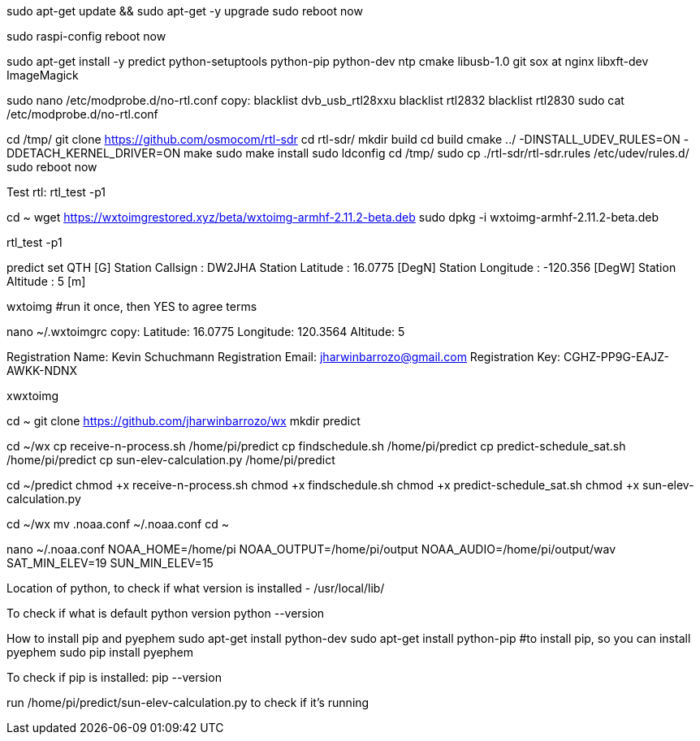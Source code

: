 sudo apt-get update && sudo apt-get -y upgrade
sudo reboot now

sudo raspi-config
reboot now

sudo apt-get install -y predict python-setuptools python-pip python-dev ntp cmake libusb-1.0 git sox at nginx libxft-dev ImageMagick

sudo nano /etc/modprobe.d/no-rtl.conf
copy:
blacklist dvb_usb_rtl28xxu
blacklist rtl2832
blacklist rtl2830
sudo cat /etc/modprobe.d/no-rtl.conf

cd /tmp/
git clone https://github.com/osmocom/rtl-sdr
cd rtl-sdr/
mkdir build
cd build
cmake ../ -DINSTALL_UDEV_RULES=ON -DDETACH_KERNEL_DRIVER=ON
make
sudo make install
sudo ldconfig
cd /tmp/
sudo cp ./rtl-sdr/rtl-sdr.rules /etc/udev/rules.d/
sudo reboot now

Test rtl:
rtl_test -p1

cd ~
wget https://wxtoimgrestored.xyz/beta/wxtoimg-armhf-2.11.2-beta.deb
sudo dpkg -i wxtoimg-armhf-2.11.2-beta.deb

rtl_test -p1

predict
set QTH [G]
Station Callsign  : DW2JHA                   
Station Latitude  : 16.0775 [DegN]           
Station Longitude : -120.356 [DegW]          
Station Altitude  : 5 [m]

wxtoimg
#run it once, then YES to agree terms

nano ~/.wxtoimgrc
copy:
Latitude: 16.0775
Longitude: 120.3564
Altitude: 5

Registration Name: Kevin Schuchmann
Registration Email: jharwinbarrozo@gmail.com
Registration Key: CGHZ-PP9G-EAJZ-AWKK-NDNX

xwxtoimg

cd ~
git clone https://github.com/jharwinbarrozo/wx
mkdir predict

cd ~/wx
cp receive-n-process.sh /home/pi/predict
cp findschedule.sh /home/pi/predict
cp predict-schedule_sat.sh /home/pi/predict
cp sun-elev-calculation.py /home/pi/predict

cd ~/predict
chmod +x receive-n-process.sh
chmod +x findschedule.sh
chmod +x predict-schedule_sat.sh
chmod +x sun-elev-calculation.py

cd ~/wx
mv .noaa.conf ~/.noaa.conf
cd ~

nano ~/.noaa.conf
NOAA_HOME=/home/pi
NOAA_OUTPUT=/home/pi/output
NOAA_AUDIO=/home/pi/output/wav
SAT_MIN_ELEV=19
SUN_MIN_ELEV=15

Location of python, to check if what version is installed - 
/usr/local/lib/

To check if what is default python version 
python --version

How to install pip and pyephem
sudo apt-get install python-dev 
sudo apt-get install python-pip #to install pip, so you can install pyephem
sudo pip install pyephem

To check if pip is installed:
pip --version

run /home/pi/predict/sun-elev-calculation.py to check if it’s running
